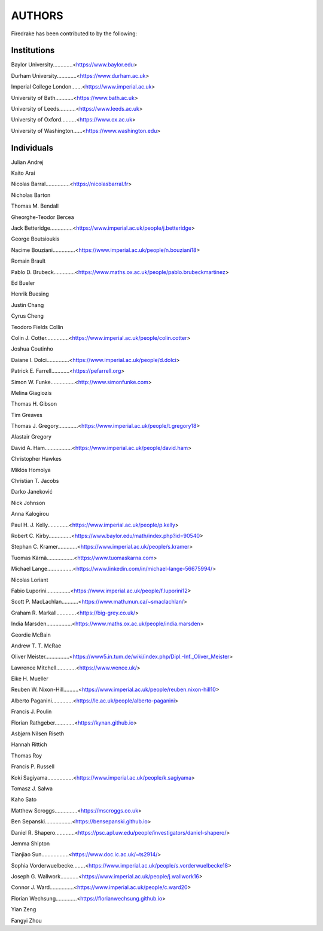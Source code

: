 ..
   Thiss file is generated by team2.py using the team.rst_t template and team.ini.
      DO NOT EDIT DIRECTLY
   To add your name and/or institution edit the relevant sections of
      docs/source/team.ini

=======
AUTHORS
=======

Firedrake has been contributed to by the following:

Institutions
------------

Baylor University.............<https://www.baylor.edu>

Durham University.............<https://www.durham.ac.uk>

Imperial College London.......<https://www.imperial.ac.uk>

University of Bath............<https://www.bath.ac.uk>

University of Leeds...........<https://www.leeds.ac.uk>

University of Oxford..........<https://www.ox.ac.uk>

University of Washington......<https://www.washington.edu>



Individuals
-----------

Julian Andrej

Kaito Arai

Nicolas Barral................<https://nicolasbarral.fr>

Nicholas Barton

Thomas M. Bendall

Gheorghe-Teodor Bercea

Jack Betteridge...............<https://www.imperial.ac.uk/people/j.betteridge>

George Boutsioukis

Nacime Bouziani...............<https://www.imperial.ac.uk/people/n.bouziani18>

Romain Brault

Pablo D. Brubeck..............<https://www.maths.ox.ac.uk/people/pablo.brubeckmartinez>

Ed Bueler

Henrik Buesing

Justin Chang

Cyrus Cheng

Teodoro Fields Collin

Colin J. Cotter...............<https://www.imperial.ac.uk/people/colin.cotter>

Joshua Coutinho

Daiane I. Dolci...............<https://www.imperial.ac.uk/people/d.dolci>

Patrick E. Farrell............<https://pefarrell.org>

Simon W. Funke................<http://www.simonfunke.com>

Melina Giagiozis

Thomas H. Gibson

Tim Greaves

Thomas J. Gregory.............<https://www.imperial.ac.uk/people/t.gregory18>

Alastair Gregory

David A. Ham..................<https://www.imperial.ac.uk/people/david.ham>

Christopher Hawkes

Miklós Homolya

Christian T. Jacobs

Darko Janeković

Nick Johnson

Anna Kalogirou

Paul H. J. Kelly..............<https://www.imperial.ac.uk/people/p.kelly>

Robert C. Kirby...............<https://www.baylor.edu/math/index.php?id=90540>

Stephan C. Kramer.............<https://www.imperial.ac.uk/people/s.kramer>

Tuomas Kärnä..................<https://www.tuomaskarna.com>

Michael Lange.................<https://www.linkedin.com/in/michael-lange-56675994/>

Nicolas Loriant

Fabio Luporini................<https://www.imperial.ac.uk/people/f.luporini12>

Scott P. MacLachlan...........<https://www.math.mun.ca/~smaclachlan/>

Graham R. Markall.............<https://big-grey.co.uk/>

India Marsden.................<https://www.maths.ox.ac.uk/people/india.marsden>

Geordie McBain

Andrew T. T. McRae

Oliver Meister................<https://www5.in.tum.de/wiki/index.php/Dipl.-Inf._Oliver_Meister>

Lawrence Mitchell.............<https://www.wence.uk/>

Eike H. Mueller

Reuben W. Nixon-Hill..........<https://www.imperial.ac.uk/people/reuben.nixon-hill10>

Alberto Paganini..............<https://le.ac.uk/people/alberto-paganini>

Francis J. Poulin

Florian Rathgeber.............<https://kynan.github.io>

Asbjørn Nilsen Riseth

Hannah Rittich

Thomas Roy

Francis P. Russell

Koki Sagiyama.................<https://www.imperial.ac.uk/people/k.sagiyama>

Tomasz J. Salwa

Kaho Sato

Matthew Scroggs...............<https://mscroggs.co.uk>

Ben Sepanski..................<https://bensepanski.github.io>

Daniel R. Shapero.............<https://psc.apl.uw.edu/people/investigators/daniel-shapero/>

Jemma Shipton

Tianjiao Sun..................<https://www.doc.ic.ac.uk/~ts2914/>

Sophia Vorderwuelbecke........<https://www.imperial.ac.uk/people/s.vorderwuelbecke18>

Joseph G. Wallwork............<https://www.imperial.ac.uk/people/j.wallwork16>

Connor J. Ward................<https://www.imperial.ac.uk/people/c.ward20>

Florian Wechsung..............<https://florianwechsung.github.io>

Yian Zeng

Fangyi Zhou

